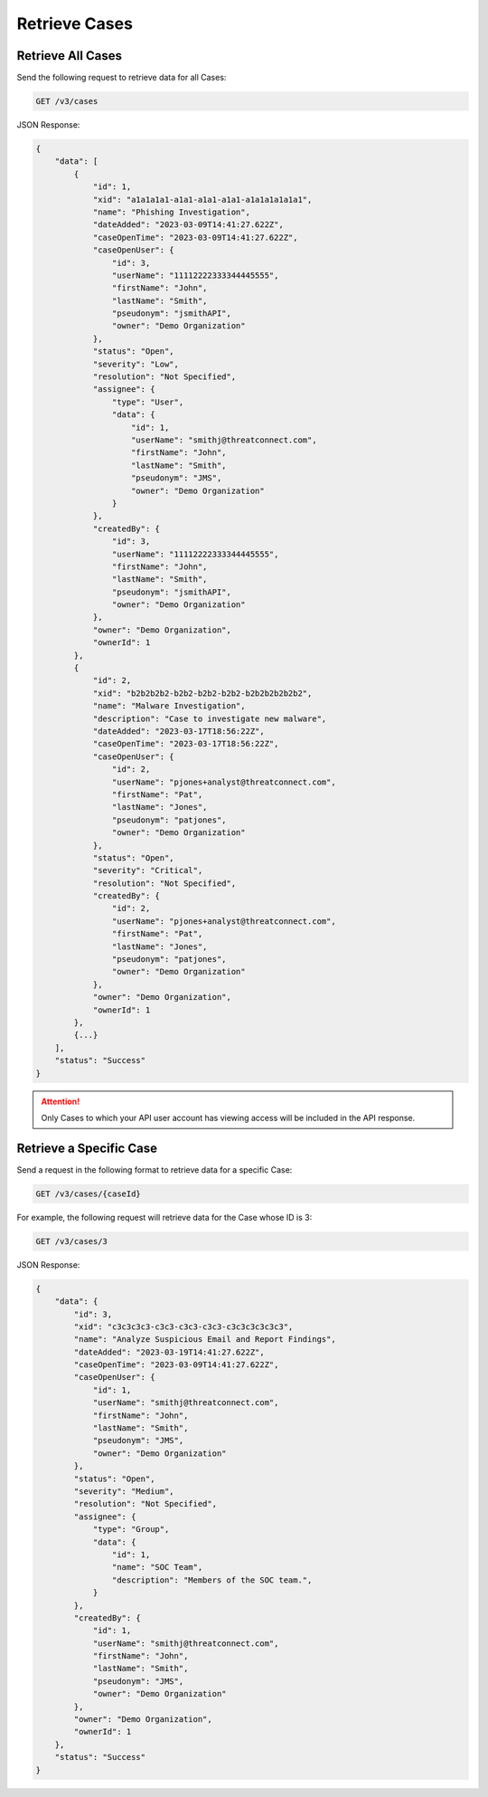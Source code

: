 Retrieve Cases
--------------

Retrieve All Cases
^^^^^^^^^^^^^^^^^^

Send the following request to retrieve data for all Cases:

.. code::

    GET /v3/cases

JSON Response:

.. code:: json

    {
        "data": [
            {
                "id": 1,
                "xid": "a1a1a1a1-a1a1-a1a1-a1a1-a1a1a1a1a1a1",
                "name": "Phishing Investigation",
                "dateAdded": "2023-03-09T14:41:27.622Z",
                "caseOpenTime": "2023-03-09T14:41:27.622Z",
                "caseOpenUser": {
                    "id": 3,
                    "userName": "11112222333344445555",
                    "firstName": "John",
                    "lastName": "Smith",
                    "pseudonym": "jsmithAPI",
                    "owner": "Demo Organization"
                },
                "status": "Open",
                "severity": "Low",
                "resolution": "Not Specified",
                "assignee": {
                    "type": "User",
                    "data": {
                        "id": 1,
                        "userName": "smithj@threatconnect.com",
                        "firstName": "John",
                        "lastName": "Smith",
                        "pseudonym": "JMS",
                        "owner": "Demo Organization"
                    }
                },
                "createdBy": {
                    "id": 3,
                    "userName": "11112222333344445555",
                    "firstName": "John",
                    "lastName": "Smith",
                    "pseudonym": "jsmithAPI",
                    "owner": "Demo Organization"
                },
                "owner": "Demo Organization",
                "ownerId": 1
            }, 
            {
                "id": 2,
                "xid": "b2b2b2b2-b2b2-b2b2-b2b2-b2b2b2b2b2b2",
                "name": "Malware Investigation",
                "description": "Case to investigate new malware",
                "dateAdded": "2023-03-17T18:56:22Z",
                "caseOpenTime": "2023-03-17T18:56:22Z",
                "caseOpenUser": {
                    "id": 2,
                    "userName": "pjones+analyst@threatconnect.com",
                    "firstName": "Pat",
                    "lastName": "Jones",
                    "pseudonym": "patjones",
                    "owner": "Demo Organization"
                },
                "status": "Open",
                "severity": "Critical",
                "resolution": "Not Specified",
                "createdBy": {
                    "id": 2,
                    "userName": "pjones+analyst@threatconnect.com",
                    "firstName": "Pat",
                    "lastName": "Jones",
                    "pseudonym": "patjones",
                    "owner": "Demo Organization"
                },
                "owner": "Demo Organization",
                "ownerId": 1
            },
            {...}
        ],
        "status": "Success"
    }

.. attention::
    Only Cases to which your API user account has viewing access will be included in the API response.

Retrieve a Specific Case
^^^^^^^^^^^^^^^^^^^^^^^^

Send a request in the following format to retrieve data for a specific Case:

.. code::

    GET /v3/cases/{caseId}

For example, the following request will retrieve data for the Case whose ID is 3:

.. code::

    GET /v3/cases/3

JSON Response:

.. code:: json

    {
        "data": {
            "id": 3,
            "xid": "c3c3c3c3-c3c3-c3c3-c3c3-c3c3c3c3c3c3",
            "name": "Analyze Suspicious Email and Report Findings",
            "dateAdded": "2023-03-19T14:41:27.622Z",
            "caseOpenTime": "2023-03-09T14:41:27.622Z",
            "caseOpenUser": {
                "id": 1,
                "userName": "smithj@threatconnect.com",
                "firstName": "John",
                "lastName": "Smith",
                "pseudonym": "JMS",
                "owner": "Demo Organization"
            },
            "status": "Open",
            "severity": "Medium",
            "resolution": "Not Specified",
            "assignee": {
                "type": "Group",
                "data": {
                    "id": 1,
                    "name": "SOC Team",
                    "description": "Members of the SOC team.",
                }
            },
            "createdBy": {
                "id": 1,
                "userName": "smithj@threatconnect.com",
                "firstName": "John",
                "lastName": "Smith",
                "pseudonym": "JMS",
                "owner": "Demo Organization"
            },
            "owner": "Demo Organization",
            "ownerId": 1
        },
        "status": "Success"
    }